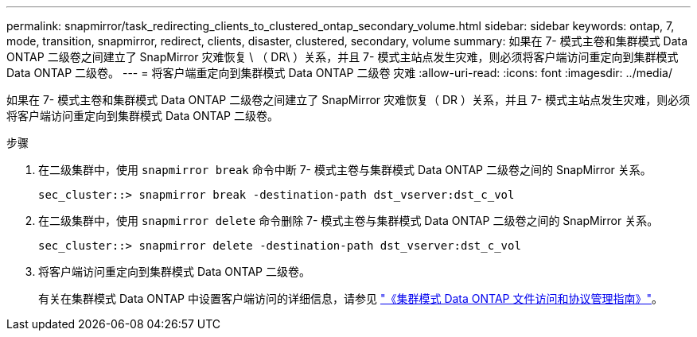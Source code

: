 ---
permalink: snapmirror/task_redirecting_clients_to_clustered_ontap_secondary_volume.html 
sidebar: sidebar 
keywords: ontap, 7, mode, transition, snapmirror, redirect, clients, disaster, clustered, secondary, volume 
summary: 如果在 7- 模式主卷和集群模式 Data ONTAP 二级卷之间建立了 SnapMirror 灾难恢复 \ （ DR\ ）关系，并且 7- 模式主站点发生灾难，则必须将客户端访问重定向到集群模式 Data ONTAP 二级卷。 
---
= 将客户端重定向到集群模式 Data ONTAP 二级卷 灾难
:allow-uri-read: 
:icons: font
:imagesdir: ../media/


[role="lead"]
如果在 7- 模式主卷和集群模式 Data ONTAP 二级卷之间建立了 SnapMirror 灾难恢复（ DR ）关系，并且 7- 模式主站点发生灾难，则必须将客户端访问重定向到集群模式 Data ONTAP 二级卷。

.步骤
. 在二级集群中，使用 `snapmirror break` 命令中断 7- 模式主卷与集群模式 Data ONTAP 二级卷之间的 SnapMirror 关系。
+
[listing]
----
sec_cluster::> snapmirror break -destination-path dst_vserver:dst_c_vol
----
. 在二级集群中，使用 `snapmirror delete` 命令删除 7- 模式主卷与集群模式 Data ONTAP 二级卷之间的 SnapMirror 关系。
+
[listing]
----
sec_cluster::> snapmirror delete -destination-path dst_vserver:dst_c_vol
----
. 将客户端访问重定向到集群模式 Data ONTAP 二级卷。
+
有关在集群模式 Data ONTAP 中设置客户端访问的详细信息，请参见 link:https://library.netapp.com/ecm/ecm_get_file/ECMP1401220["《集群模式 Data ONTAP 文件访问和协议管理指南》"]。


